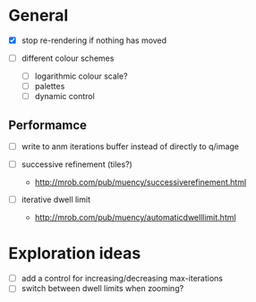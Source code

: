 * General

- [X] stop re-rendering if nothing has moved

- [ ] different colour schemes
  - [ ] logarithmic colour scale?
  - [ ] palettes
  - [ ] dynamic control

** Performamce

- [ ] write to anm iterations buffer instead of directly to q/image

- [ ] successive refinement (tiles?)
  - http://mrob.com/pub/muency/successiverefinement.html
- [ ] iterative dwell limit
  - http://mrob.com/pub/muency/automaticdwelllimit.html

* Exploration ideas

- [ ] add a control for increasing/decreasing max-iterations
- [ ] switch between dwell limits when zooming?

